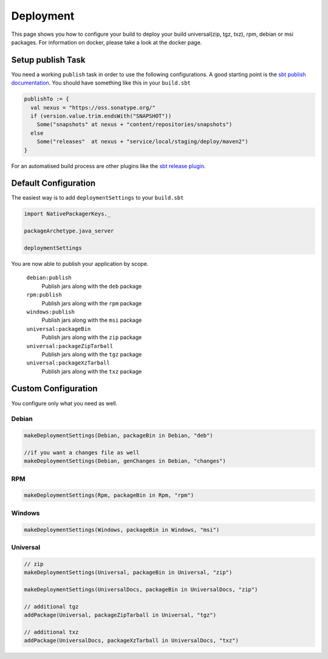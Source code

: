 Deployment
==========
This page shows you how to configure your build to deploy your build universal(zip, tgz, txz), rpm, debian or msi packages.
For information on docker, please take a look at the docker page.

Setup publish Task
------------------

You need a working ``publish`` task in order to use the following configurations.
A good starting point is the `sbt publish documentation`_. You should have something
like this in your ``build.sbt``

.. code-block:: scala

    publishTo := {
      val nexus = "https://oss.sonatype.org/"
      if (version.value.trim.endsWith("SNAPSHOT")) 
        Some("snapshots" at nexus + "content/repositories/snapshots") 
      else
        Some("releases"  at nexus + "service/local/staging/deploy/maven2")
    }

For an automatised build process are other plugins like the `sbt release plugin`_.

.. _sbt publish documentation: http://www.scala-sbt.org/0.13/docs/Publishing.html
.. _sbt release plugin: https://github.com/sbt/sbt-release

Default Configuration
---------------------
The easiest way is to add ``deploymentSettings`` to your ``build.sbt``

.. code-block:: scala

    import NativePackagerKeys._

    packageArchetype.java_server

    deploymentSettings
    

You are now able to publish your application by scope.


  ``debian:publish``
    Publish jars along with the ``deb`` package

  ``rpm:publish``
    Publish jars along with the ``rpm`` package
    
  ``windows:publish``
    Publish jars along with the ``msi`` package

  ``universal:packageBin``
    Publish jars along with the ``zip`` package
    
  ``universal:packageZipTarball``
    Publish jars along with the ``tgz`` package
    
  ``universal:packageXzTarball``
    Publish jars along with the ``txz`` package

    


Custom Configuration
--------------------
You configure only what you need as well.


Debian
~~~~~~

.. code-block:: scala

    makeDeploymentSettings(Debian, packageBin in Debian, "deb")
    
    //if you want a changes file as well
    makeDeploymentSettings(Debian, genChanges in Debian, "changes")

RPM
~~~

.. code-block:: scala

    makeDeploymentSettings(Rpm, packageBin in Rpm, "rpm")
    
Windows
~~~~~~~

.. code-block:: scala

    makeDeploymentSettings(Windows, packageBin in Windows, "msi") 
    
Universal
~~~~~~~~~

.. code-block:: scala

    // zip    
    makeDeploymentSettings(Universal, packageBin in Universal, "zip")
    
    makeDeploymentSettings(UniversalDocs, packageBin in UniversalDocs, "zip")
    
    // additional tgz
    addPackage(Universal, packageZipTarball in Universal, "tgz")
    
    // additional txz
    addPackage(UniversalDocs, packageXzTarball in UniversalDocs, "txz")

